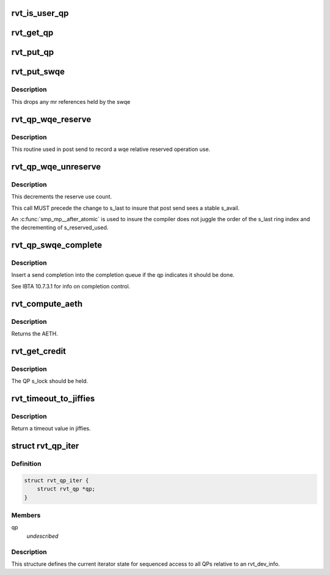 .. -*- coding: utf-8; mode: rst -*-
.. src-file: include/rdma/rdmavt_qp.h

.. _`rvt_is_user_qp`:

rvt_is_user_qp
==============

.. c:function:: bool rvt_is_user_qp(struct rvt_qp *qp)

    return if this is user mode QP \ ``qp``\  - the target QP

    :param struct rvt_qp \*qp:
        *undescribed*

.. _`rvt_get_qp`:

rvt_get_qp
==========

.. c:function:: void rvt_get_qp(struct rvt_qp *qp)

    get a QP reference \ ``qp``\  - the QP to hold

    :param struct rvt_qp \*qp:
        *undescribed*

.. _`rvt_put_qp`:

rvt_put_qp
==========

.. c:function:: void rvt_put_qp(struct rvt_qp *qp)

    release a QP reference \ ``qp``\  - the QP to release

    :param struct rvt_qp \*qp:
        *undescribed*

.. _`rvt_put_swqe`:

rvt_put_swqe
============

.. c:function:: void rvt_put_swqe(struct rvt_swqe *wqe)

    drop mr refs held by swqe \ ``wqe``\  - the send wqe

    :param struct rvt_swqe \*wqe:
        *undescribed*

.. _`rvt_put_swqe.description`:

Description
-----------

This drops any mr references held by the swqe

.. _`rvt_qp_wqe_reserve`:

rvt_qp_wqe_reserve
==================

.. c:function:: void rvt_qp_wqe_reserve(struct rvt_qp *qp, struct rvt_swqe *wqe)

    reserve operation \ ``qp``\  - the rvt qp \ ``wqe``\  - the send wqe

    :param struct rvt_qp \*qp:
        *undescribed*

    :param struct rvt_swqe \*wqe:
        *undescribed*

.. _`rvt_qp_wqe_reserve.description`:

Description
-----------

This routine used in post send to record
a wqe relative reserved operation use.

.. _`rvt_qp_wqe_unreserve`:

rvt_qp_wqe_unreserve
====================

.. c:function:: void rvt_qp_wqe_unreserve(struct rvt_qp *qp, struct rvt_swqe *wqe)

    clean reserved operation \ ``qp``\  - the rvt qp \ ``wqe``\  - the send wqe

    :param struct rvt_qp \*qp:
        *undescribed*

    :param struct rvt_swqe \*wqe:
        *undescribed*

.. _`rvt_qp_wqe_unreserve.description`:

Description
-----------

This decrements the reserve use count.

This call MUST precede the change to
s_last to insure that post send sees a stable
s_avail.

An \ :c:func:`smp_mp__after_atomic`\  is used to insure
the compiler does not juggle the order of the s_last
ring index and the decrementing of s_reserved_used.

.. _`rvt_qp_swqe_complete`:

rvt_qp_swqe_complete
====================

.. c:function:: void rvt_qp_swqe_complete(struct rvt_qp *qp, struct rvt_swqe *wqe, enum ib_wc_opcode opcode, enum ib_wc_status status)

    insert send completion \ ``qp``\  - the qp \ ``wqe``\  - the send wqe \ ``status``\  - completion status

    :param struct rvt_qp \*qp:
        *undescribed*

    :param struct rvt_swqe \*wqe:
        *undescribed*

    :param enum ib_wc_opcode opcode:
        *undescribed*

    :param enum ib_wc_status status:
        *undescribed*

.. _`rvt_qp_swqe_complete.description`:

Description
-----------

Insert a send completion into the completion
queue if the qp indicates it should be done.

See IBTA 10.7.3.1 for info on completion
control.

.. _`rvt_compute_aeth`:

rvt_compute_aeth
================

.. c:function:: __be32 rvt_compute_aeth(struct rvt_qp *qp)

    compute the AETH (syndrome + MSN)

    :param struct rvt_qp \*qp:
        the queue pair to compute the AETH for

.. _`rvt_compute_aeth.description`:

Description
-----------

Returns the AETH.

.. _`rvt_get_credit`:

rvt_get_credit
==============

.. c:function:: void rvt_get_credit(struct rvt_qp *qp, u32 aeth)

    flush the send work queue of a QP

    :param struct rvt_qp \*qp:
        the qp who's send work queue to flush

    :param u32 aeth:
        the Acknowledge Extended Transport Header

.. _`rvt_get_credit.description`:

Description
-----------

The QP s_lock should be held.

.. _`rvt_timeout_to_jiffies`:

rvt_timeout_to_jiffies
======================

.. c:function:: unsigned long rvt_timeout_to_jiffies(u8 timeout)

    Convert a ULP timeout input into jiffies \ ``timeout``\  - timeout input(0 - 31).

    :param u8 timeout:
        *undescribed*

.. _`rvt_timeout_to_jiffies.description`:

Description
-----------

Return a timeout value in jiffies.

.. _`rvt_qp_iter`:

struct rvt_qp_iter
==================

.. c:type:: struct rvt_qp_iter

    the iterator for QPs \ ``qp``\  - the current QP

.. _`rvt_qp_iter.definition`:

Definition
----------

.. code-block:: c

    struct rvt_qp_iter {
        struct rvt_qp *qp;
    }

.. _`rvt_qp_iter.members`:

Members
-------

qp
    *undescribed*

.. _`rvt_qp_iter.description`:

Description
-----------

This structure defines the current iterator
state for sequenced access to all QPs relative
to an rvt_dev_info.

.. This file was automatic generated / don't edit.

